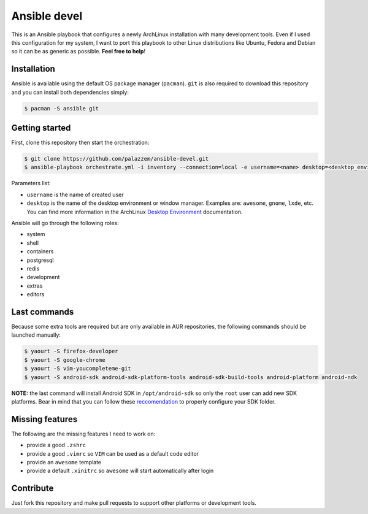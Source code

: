 =============
Ansible devel
=============

This is an Ansible playbook that configures a newly ArchLinux installation with many development tools.
Even if I used this configuration for my system, I want to port this playbook to other Linux distributions
like Ubuntu, Fedora and Debian so it can be as generic as possible. **Feel free to help**!

Installation
------------

Ansible is available using the default OS package manager (``pacman``). ``git`` is also required to download
this repository and you can install both dependencies simply:

.. code-block:: bash

	$ pacman -S ansible git

Getting started
---------------

First, clone this repository then start the orchestration:

.. code-block:: bash

	$ git clone https://github.com/palazzem/ansible-devel.git
	$ ansible-playbook orchestrate.yml -i inventory --connection=local -e username=<name> desktop=<desktop_environment>

Parameters list:

* ``username`` is the name of created user
* ``desktop`` is the name of the desktop environment or window manager. Examples are: ``awesome``, ``gnome``, ``lxde``, etc.
  You can find more information in the ArchLinux `Desktop Environment`_ documentation.

.. _Desktop Environment: https://wiki.archlinux.org/index.php/Desktop_environment

Ansible will go through the following roles:

* system
* shell
* containers
* postgresql
* redis
* development
* extras
* editors

Last commands
-------------

Because some extra tools are required but are only available in AUR repositories, the following
commands should be launched manually:

.. code-block:: bash

        $ yaourt -S firefox-developer
        $ yaourt -S google-chrome
        $ yaourt -S vim-youcompleteme-git
        $ yaourt -S android-sdk android-sdk-platform-tools android-sdk-build-tools android-platform android-ndk

**NOTE:** the last command will install Android SDK in ``/opt/android-sdk`` so only the ``root`` user can add
new SDK platforms. Bear in mind that you can follow these `reccomendation`_ to properly configure your SDK
folder.

.. _reccomendation: https://wiki.archlinux.org/index.php/android#Android_development

Missing features
----------------

The following are the missing features I need to work on:

* provide a good ``.zshrc``
* provide a good ``.vimrc`` so ``VIM`` can be used as a default code editor
* provide an ``awesome`` template
* provide a default ``.xinitrc`` so ``awesome`` will start automatically after login

Contribute
----------

Just fork this repository and make pull requests to support other platforms or development tools.
